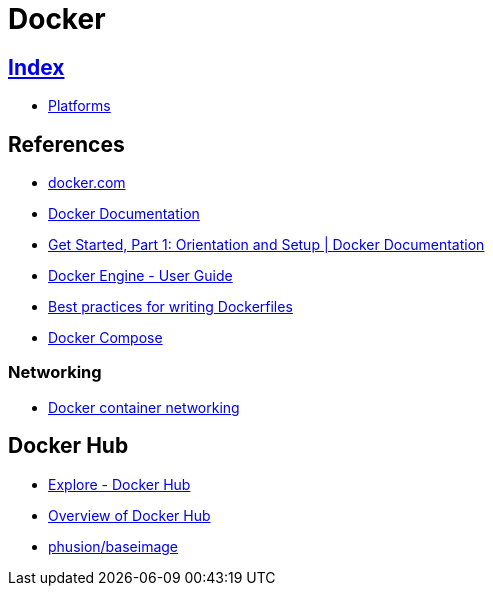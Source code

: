 = Docker

== link:../index.adoc[Index]

- link:index.adoc[Platforms]

== References

- link:https://www.docker.com/[docker.com]
- link:https://docs.docker.com/[Docker Documentation]
- link:https://docs.docker.com/get-started/[Get Started, Part 1: Orientation and Setup | Docker Documentation]
- link:https://docs.docker.com/engine/userguide/[Docker Engine - User Guide]
- link:https://docs.docker.com/engine/userguide/eng-image/dockerfile_best-practices/[Best practices for writing Dockerfiles]
- link:https://docs.docker.com/compose/[Docker Compose]

=== Networking

- link:https://docs.docker.com/engine/userguide/networking/[Docker container networking]

== Docker Hub

- link:https://hub.docker.com/explore/[Explore - Docker Hub]
- link:https://docs.docker.com/docker-hub/[Overview of Docker Hub]
- link:https://hub.docker.com/r/phusion/baseimage/[phusion/baseimage]
